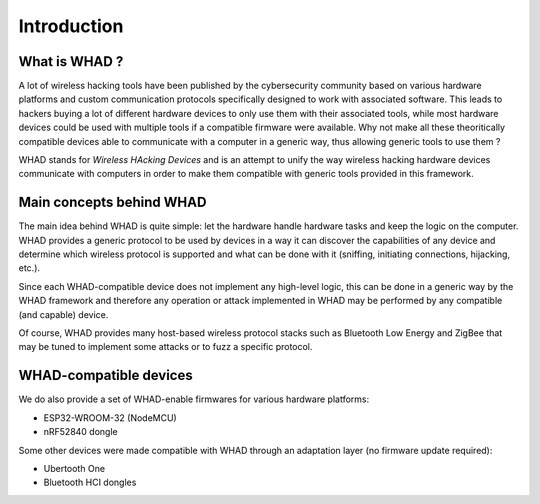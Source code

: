 Introduction
============

What is WHAD ?
--------------

A lot of wireless hacking tools have been published by the cybersecurity community
based on various hardware platforms and custom communication protocols specifically
designed to work with associated software. This leads to hackers buying a lot of
different hardware devices to only use them with their associated tools, while
most hardware devices could be used with multiple tools if a compatible firmware
were available. Why not make all these theoritically compatible devices able to
communicate with a computer in a generic way, thus allowing generic tools to use
them ?

WHAD stands for *Wireless HAcking Devices* and is an attempt to unify the way
wireless hacking hardware devices communicate with computers in order to make them
compatible with generic tools provided in this framework. 


Main concepts behind WHAD
-------------------------

The main idea behind WHAD is quite simple: let the hardware handle hardware tasks
and keep the logic on the computer. WHAD provides a generic protocol to be used
by devices in a way it can discover the capabilities of any device and determine
which wireless protocol is supported and what can be done with it (sniffing,
initiating connections, hijacking, etc.).

Since each WHAD-compatible device does not implement any high-level logic, this
can be done in a generic way by the WHAD framework and therefore any operation
or attack implemented in WHAD may be performed by any compatible (and capable)
device.

Of course, WHAD provides many host-based wireless protocol stacks such as
Bluetooth Low Energy and ZigBee that may be tuned to implement some attacks or
to fuzz a specific protocol.

WHAD-compatible devices
-----------------------

We do also provide a set of WHAD-enable firmwares for various hardware platforms:

* ESP32-WROOM-32 (NodeMCU)
* nRF52840 dongle

Some other devices were made compatible with WHAD through an adaptation layer (no firmware update required):

* Ubertooth One
* Bluetooth HCI dongles



